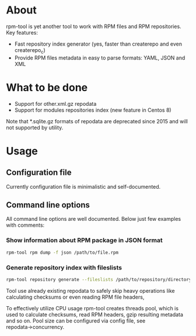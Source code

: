 
* About

rpm-tool is yet another tool to work with RPM files and RPM repositories. Key features:
 - Fast repository index generator (yes, faster than createrepo and even createrepo_c)
 - Provide RPM files metadata in easy to parse formats: YAML, JSON and XML

* What to be done

 - Support for other.xml.gz repodata
 - Support for modules repositories index (new feature in Centos 8)

Note that *.sqlite.gz formats of repodata are deprecated since 2015 and will not supported by utility.

* Usage

** Configuration file

Currently configuration file is minimalistic and self-documented.

** Command line options

All command line options are well documented. Below just few examples with comments:

*** Show information about RPM package in JSON format

#+BEGIN_SRC bash
rpm-tool rpm dump -f json /path/to/file.rpm
#+END_SRC

*** Generate repository index with fileslists

#+BEGIN_SRC bash
rpm-tool repository generate --fileslists /path/to/repository/directory/
#+END_SRC

Tool use already existing repodata to safely skip heavy operations like calculating checksums or even reading RPM file headers,

To effectively utilize CPU usage rpm-tool creates threads pool, which is used to calculate checksums, read RPM headers, gzip resulting
metadata and so on. Pool size can be configured via config file, see repodata→concurrency.
